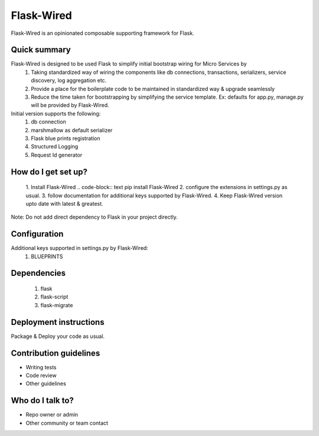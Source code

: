 ===========
Flask-Wired
===========
Flask-Wired is an opinionated composable supporting framework for Flask.

.. image https://travis-ci.org/treebohotels/Flask-Wired.svg?branch=master

Quick summary
-------------
Flask-Wired is designed to be used Flask to simplify initial bootstrap wiring for Micro Services by
	1. Taking standardized way of wiring the components like db connections, transactions, serializers, service discovery, log aggregation etc.
	2. Provide a place for the boilerplate code to be maintained in standardized way & upgrade seamlessly
	3. Reduce the time taken for bootstrapping by simplifying the service template. Ex: defaults for app.py, manage.py will be provided by Flask-Wired. 

Initial version supports the following:
	1. db connection
	2. marshmallow as default serializer
	3. Flask blue prints registration
	4. Structured Logging
	5. Request Id generator

How do I get set up?
--------------------
	1. Install Flask-Wired
	.. code-block:: text
	pip install Flask-Wired
	2. configure the extensions in settings.py as usual.
	3. follow documentation for additional keys supported by Flask-Wired.
	4. Keep Flask-Wired version upto date with latest & greatest.
Note: Do not add direct dependency to Flask in your project directly.

Configuration
-------------
Additional keys supported in settings.py by Flask-Wired:
	1. BLUEPRINTS

Dependencies
------------
	1. flask
	2. flask-script
	3. flask-migrate

Deployment instructions
-----------------------
Package & Deploy your code as usual.

Contribution guidelines
-----------------------
* Writing tests
* Code review
* Other guidelines

Who do I talk to?
-----------------
* Repo owner or admin
* Other community or team contact
